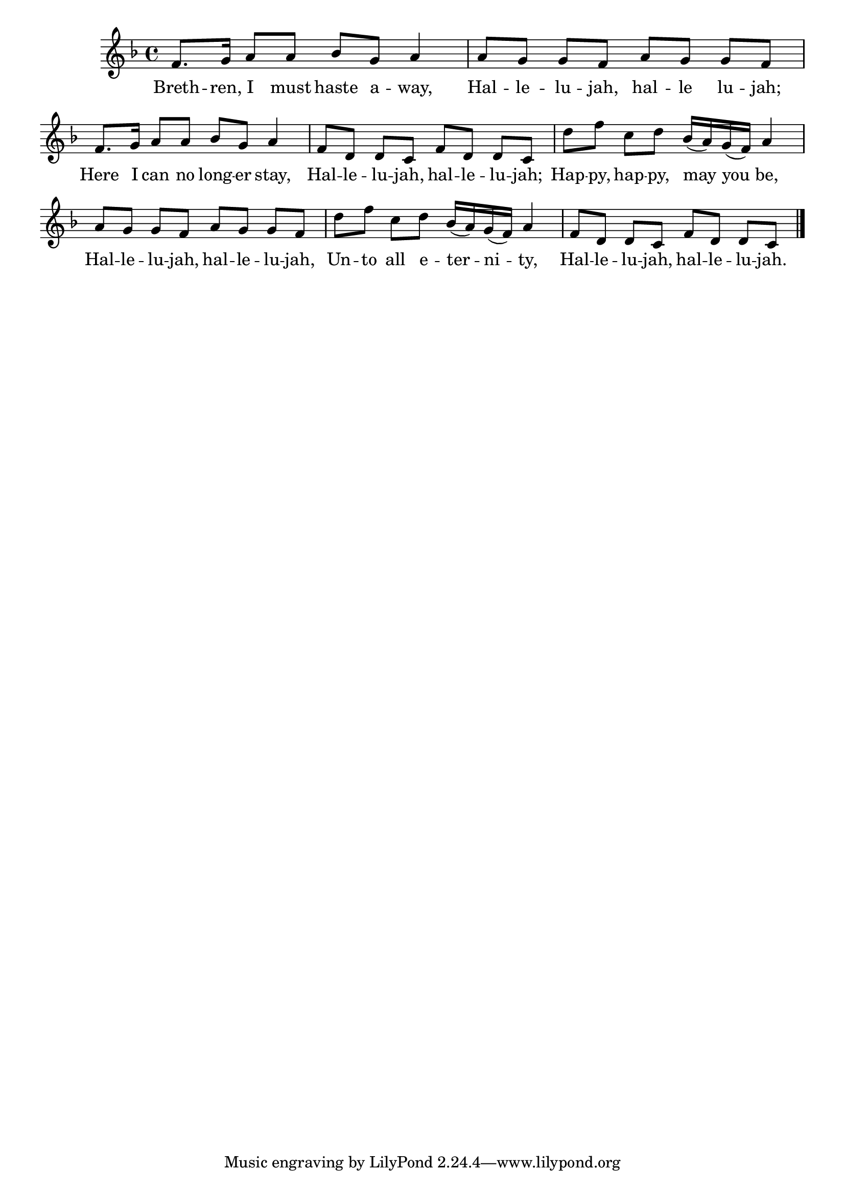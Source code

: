 \version "2.24"
\language "english"

global = {
  \time 4/4
  \key f \major
}

mBreak = { \break }

\score {

  \new ChoirStaff {
    <<
      \new Staff = "up"  {
        <<
          \new 	Voice = "one" 	\fixed c' {
            \global
            %\voiceOne
            f8. g16 a8 a bf g a4 | a8[ g] g[ f] a[ g] g[ f] | \mBreak
            f8. g16 a8 a bf g a4 | f8[ d] d[ c] f[ d] d[ c] | d'[ f'] c'[ d'] bf16( a) g( f) a4 | \mBreak
            a8[ g] g[ f] a[ g] g[ f] | d'[ f'] c'[ d'] bf16( a) g( f) a4 | f8[ d] d[ c] f[ d] d[ c] | \fine
          }	% end voice one
          \new Voice  \fixed c' {
            %\voiceTwo
            
          } % end voice two
        >>
      } % end staff up

      \new Lyrics \lyricsto "one" {	% verse one
        Breth -- ren, I must haste a -- way, | Hal -- le -- lu -- jah, hal -- le lu -- jah; |
        Here I can no long -- er stay, | Hal -- le -- lu -- jah, hal -- le -- lu -- jah; | Hap -- py, hap -- py, may you be, |
        Hal -- le -- lu -- jah, hal -- le -- lu -- jah, | Un -- to all e -- ter -- ni -- ty, | Hal -- le -- lu -- jah, hal -- le -- lu -- jah. |
      }	% end lyrics verse one
    >>
  } % end choir staff

  \layout{
    \context{
      \Score {
        \omit  BarNumber
      }%end score
    }%end context
  }%end layout

  \midi{}

}%end score